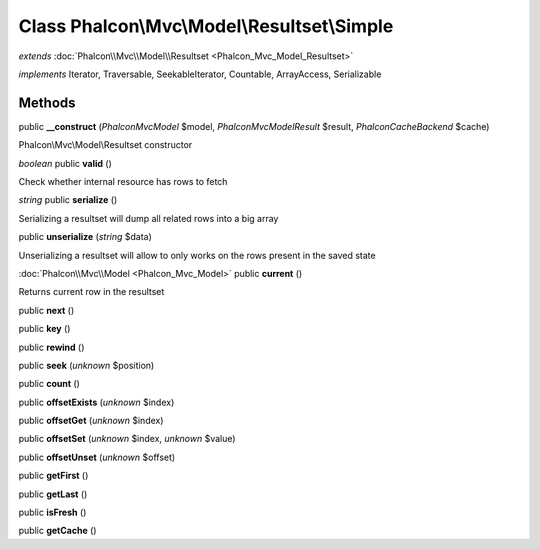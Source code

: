 Class **Phalcon\\Mvc\\Model\\Resultset\\Simple**
================================================

*extends* :doc:`Phalcon\\Mvc\\Model\\Resultset <Phalcon_Mvc_Model_Resultset>`

*implements* Iterator, Traversable, SeekableIterator, Countable, ArrayAccess, Serializable

Methods
---------

public **__construct** (*Phalcon\Mvc\Model* $model, *Phalcon\Mvc\Model\Result* $result, *Phalcon\Cache\Backend* $cache)

Phalcon\\Mvc\\Model\\Resultset constructor



*boolean* public **valid** ()

Check whether internal resource has rows to fetch



*string* public **serialize** ()

Serializing a resultset will dump all related rows into a big array



public **unserialize** (*string* $data)

Unserializing a resultset will allow to only works on the rows present in the saved state



:doc:`Phalcon\\Mvc\\Model <Phalcon_Mvc_Model>` public **current** ()

Returns current row in the resultset



public **next** ()

public **key** ()

public **rewind** ()

public **seek** (*unknown* $position)

public **count** ()

public **offsetExists** (*unknown* $index)

public **offsetGet** (*unknown* $index)

public **offsetSet** (*unknown* $index, *unknown* $value)

public **offsetUnset** (*unknown* $offset)

public **getFirst** ()

public **getLast** ()

public **isFresh** ()

public **getCache** ()

